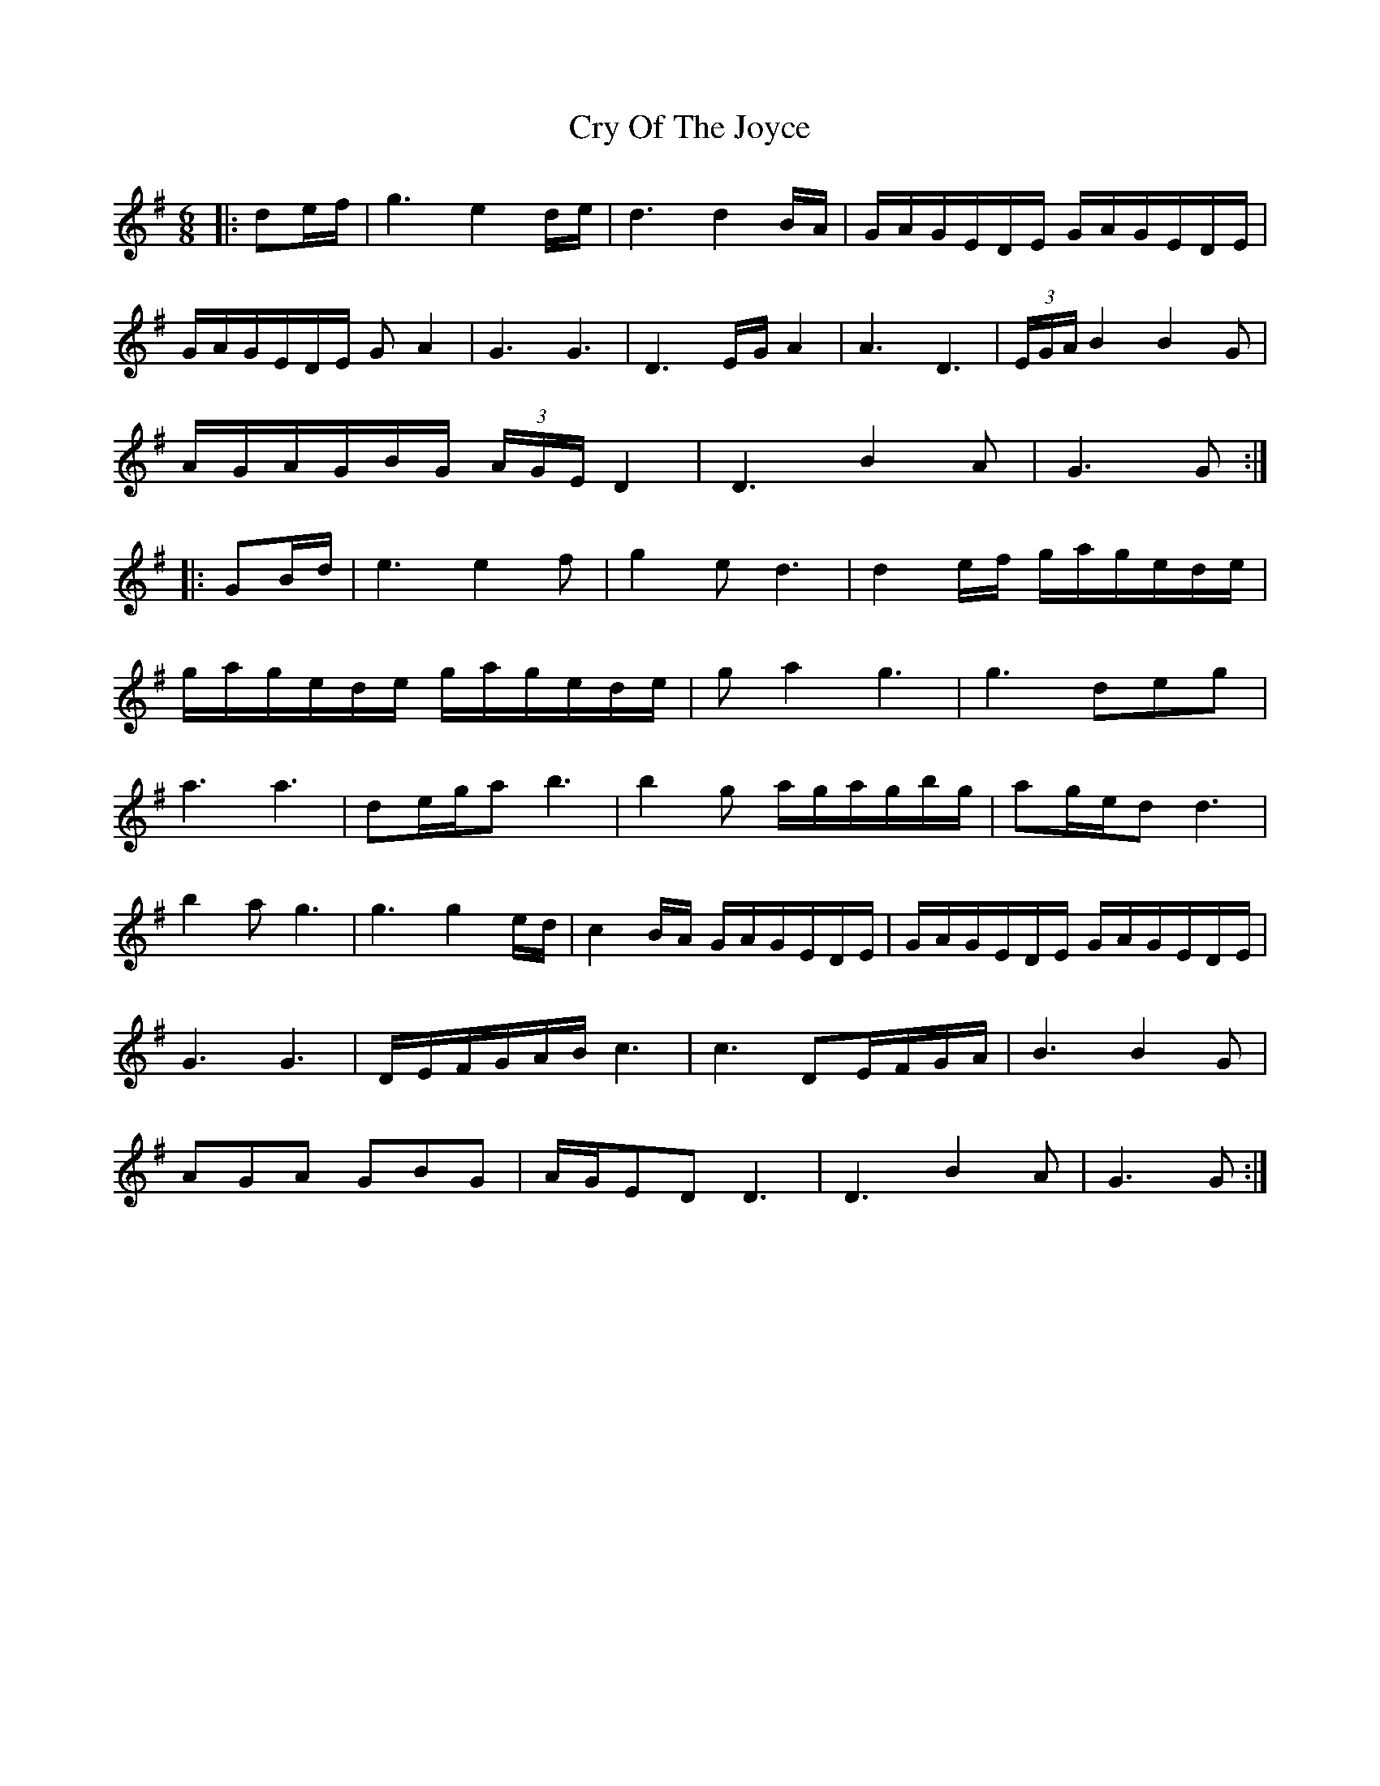 X: 8733
T: Cry Of The Joyce
R: jig
M: 6/8
K: Gmajor
|:de/f/|g3 e2 d/e/|d3 d2 B/A/|G/A/G/E/D/E/ G/A/G/E/D/E/|
G/A/G/E/D/E/ GA2|G3 G3|D3 E/G/ A2|A3 D3|(3E/G/A/ B2 B2G|
A/G/A/G/B/G/ (3A/G/E/ D2|D3 B2A|G3 G:|
|:GB/d/|e3 e2f|g2e d3|d2 e/f/ g/a/g/e/d/e/|
g/a/g/e/d/e/ g/a/g/e/d/e/|ga2 g3|g3 deg|
a3 a3|de/g/a b3|b2g a/g/a/g/b/g/|ag/e/d d3|
b2a g3|g3 g2 e/d/|c2 B/A/ G/A/G/E/D/E/|G/A/G/E/D/E/ G/A/G/E/D/E/|
G3 G3|D/E/F/G/A/B/ c3|c3 DE/F/G/A/|B3 B2G|
AGA GBG|A/G/ED D3|D3 B2A|G3 G:|

